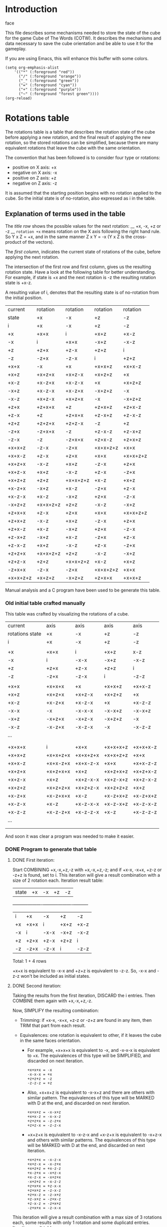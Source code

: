 * Introduction
face

This file describes some mechanisms needed to store the state of the cube for the game Cube of The Words (COTW).
It describes the mechanisms and data necessary to save the cube orientation and be able to use it for the gameplay.

If you are using Emacs, this will enhance this buffer with some colors.
#+begin_src elisp
  (setq org-emphasis-alist
      '(("*" (:foreground "red"))
        ("/" (:foreground "orange"))
        ("_" (:foreground "green"))
        ("=" (:foreground "cyan"))
        ("+" (:foreground "purple"))
        ("~" (:foreground "forest green"))))
  (org-reload)
#+end_src


* Rotations table
The rotations table is a table that describes the rotation state of the cube before applying a new rotation, and the final result of applying the new rotation, so the stored rotations can be simplified, because there are many equivalent rotations that leave the cube with the same orientation.

The convention that has been followed is to consider four type or rotations:
- positive on X axis: +x
- negative on X axis: -x
- positive on Z axis: +z
- negative on Z axis: -z

It is assumed that the starting position begins with no rotation applied to the cube.
So the initial state is of no-rotation, also expressed as i in the table.

** Explanation of terms used in the table
The /title row/ shows the possible values for the next rotation: __ +x, -x, +z or -z __
=rotation +x= means rotation on the X axis following the right hand rule.
So Y x Z = +x, and in the same manner Z x Y = -x
(Y x Z is the cross-product of the vectors).

The /first column/, indicates the current state of rotations of the cube, before applying the next rotation.

The intersection of the first row and first column, gives us the resulting rotation state.
Have a look at the following table for better understanding.
For example, if state is +x and the next rotation is -z the resulting rotation state is +x-z.

A resulting value of i, denotes that the resulting state is of no-rotation from the initial position.

|----------+----------+----------+----------+----------|
| current  | rotation | rotation | rotation | rotation |
| state    | +x       | -x       | +z       | -z       |
|----------+----------+----------+----------+----------|
| i        | +x       | -x       | +z       | -z       |
| +x       | +x+x     | i        | +x+z     | +x-z     |
| -x       | i        | +x+x     | -x+z     | -x-z     |
| +z       | +z+x     | +z-x     | +z+z     | i        |
| -z       | -z+x     | -z-x     | i        | +z+z     |
| +x+x     | -x       | +x       | +x+x+z   | +x+x-z   |
| +x+z     | +x+z+x   | +x+z-x   | +x+z+z   | +x       |
| +x-z     | +x-z+x   | +x-z-x   | +x       | +x+z+z   |
| -x+z     | +x-z-x   | +x-z+x   | -x+z+z   | -x       |
| -x-z     | +x+z-x   | +x+z+x   | -x       | -x+z+z   |
| +z+x     | +z+x+x   | +z       | +z+x+z   | +z+x-z   |
| +z-x     | +z       | +z+x+x   | +z-x+z   | +z-x-z   |
| +z+z     | +z+z+x   | +z+z-x   | -z       | +z       |
| -z+x     | -z+x+x   | -z       | +z-x-z   | +z-x+z   |
| -z-x     | -z       | -z+x+x   | +z+x-z   | +z+x+z   |
| +x+x+z   | -z-x     | -z+x     | +x+x+z+z | +x+x     |
| +x+x-z   | +z-x     | +z+x     | +x+x     | +x+x+z+z |
| +x+z+x   | -x-z     | +x+z     | -z-x     | +z+x     |
| +x+z-x   | +x+z     | -x-z     | +z-x     | -z+x     |
| +x+z+z   | +z+z     | +x+x+z+z | +x-z     | +x+z     |
| +x-z+x   | -x+z     | +x-z     | -z+x     | +z-x     |
| +x-z-x   | +x-z     | -x+z     | +z+x     | -z-x     |
| -x+z+z   | +x+x+z+z | +z+z     | -x-z     | -x+z     |
| +z+x+x   | +z-x     | +z+x     | +x+x     | +x+x+z+z |
| +z+x+z   | -x-z     | +x+z     | -z-x     | +z+x     |
| +z+x-z   | +x-z     | -x+z     | +z+x     | -z-x     |
| +z-x+z   | -x+z     | +x-z     | -z+x     | +z-x     |
| +z-x-z   | +x+z     | -x-z     | +z-x     | -z+x     |
| +z+z+x   | +x+x+z+z | +z+z     | -x-z     | -x+z     |
| +z+z-x   | +z+z     | +x+x+z+z | +x-z     | +x+z     |
| -z+x+x   | -z-x     | -z+x     | +x+x+z+z | +x+x     |
| +x+x+z+z | +x+z+z   | -x+z+z   | +z+x+x   | +x+x+z   |
|----------+----------+----------+----------+----------|

Manual analysis and a C program have been used to be generate this table.


*** Old initial table crafted manually
This table was crafted by visualizing the rotations of a cube.

|-----------------+----------+----------+----------+----------|
| current         | axis     | axis     | axis     | axis     |
| rotations state | +x       | -x       | +z       | -z       |
|-----------------+----------+----------+----------+----------|
| i               | +x       | -x       | +z       | -z       |
|                 |          |          |          |          |
| +x              | +x+x     | i        | +x+z     | x-z      |
| -x              | i        | -x-x     | -x+z     | -x-z     |
| +z              | +z+x     | +z-x     | +z+z     | i        |
| -z              | -z+x     | -z-x     | i        | -z-z     |
|                 |          |          |          |          |
| +x+x            | +x+x+x   | +x       | +x+x+z   | +x+x-z   |
| +x+z            | +x+z+x   | +x+z-x   | +x+z+z   | +x       |
| +x-z            | +x-z+x   | +x-z-x   | +x       | +x-z-z   |
| -x-x            | -x       | -x-x-x   | -x-x+z   | -x-x+z   |
| -x+z            | -x+z+x   | -x+z-x   | -x+z+z   | -x       |
| -x-z            | -x-z+x   | -x-z-x   | -x       | -x-z-z   |
| ...             |          |          |          |          |
|                 |          |          |          |          |
|                 |          |          |          |          |
| +x+x+x          | i        | +x+x     | +x+x+x+z | +x+x+x-z |
| +x+x+z          | +x+x+z+x | +x+x+z+x | +x+x+z+z | +x+x     |
| +x+x-z          | +x+x-z+x | +x+x-z-x | +x+x     | +x+x-z-z |
| +x+z+x          | +x+z+x+x | +x+z     | +x+z+x+z | +x+z+x-z |
| +x+z-x          | +x+z     | +x+z-x-x | +x+z-x+z | +x+z-x-z |
| +x+z+z          | +x+z+z+x | +x+z+z-x | +x+z+z+z | +x+z     |
| +x-z+x          | +x-z+x+x | +x-z     | +x-z+x+z | +x-z+x+z |
| +x-z-x          | +x-z     | +x-z-x-x | +x-z-x+z | +x-z-x-z |
| +x-z-z          | +x-z-z+x | +x-z-z-x | +x-z     | +x-z-z-z |
| ...             |          |          |          |          |
|                 |          |          |          |          |
|                 |          |          |          |          |
And soon it was clear a program was needed to make it easier.

*** DONE Program to generate that table
**** DONE First iteration:
Start COMBINING +x,-x,+z,-z with +x,-x,+z,-z; and if +x-x, -x+x, +z-z or -z+z is found, set to i.
This iteration will give a result combination with a size of 2 rotation each.
Iteration result table:
| state    | +x       | -x       | +z       | -z       |
+----------+----------+----------+----------+----------+
| i        | +x       | -x       | +z       | -z       |
| +x       | +x+x     | i        | +x+z     | +x-z     |
| -x       | i        | -x-x     | -x+z     | -x-z     |
| +z       | +z+x     | +z-x     | +z+z     | i        |
| -z       | -z+x     | -z-x     | i        | -z-z     |

Total: 1 + 4 rows

+x+x is equivalent to -x-x and +z+z is equivalent to -z-z.
So, -x-x and -z-z won't be included as initial states.

**** DONE Second iteration:
Taking the results from the first iteration, DISCARD the i entries.
Then COMBINE them again with +x,-x,+z,-z.

Now, SIMPLIFY the resulting combination:

+ Trimming: if +x-x, -x+x, +z-z or -z+z are found in any item, then TRIM that part from each result.

+ Equivalences: one rotation is equivalent to other, if it leaves the cube in the same faces orientation.

   - For example, +x+x+x is equivalent to -x, and -x-x-x is equivalent to +x.
     The equivalences of this type will be SIMPLIFIED, and discarded on next iteration.
     #+begin_example
       +x+x+x = -x
       -x-x-x = +x
       +z+z+z = -z
       -z-z-z = +z
     #+end_example
          
   - Also, +x+x+z is equivalent to -x-x+z and there are others with similar pattern.
     The equivalences of this type will be MARKED with D at the end, and discarded on next iteration.
     #+begin_example
       +x+x+z = -x-x+z
       +x+x-z = -x-x-z
       +z+z+x = -z-z+x
       +z+z-x = -z-z-x
     #+end_example
     
   - +x+z+x is equivalent to -x-z-x and +x-z+x is equivalent to -x+z-x and others with similar patterns.
     The equivalences of this type will be MARKED with D at the end, and discarded on next iteration.
     #+begin_example
       +x+z+x = -x-z-x
       +x+z-x = -x-z+x
       +x+z+z = +x-z-z
       +x-z+x = -x+z-x
       +x-z-x = -x+z+x
       -x+z+z = -x-z-z
       +z+x+x = +z-x-x
       +z+x+z = -z-x-z
       +z+x-z = -z-x+z
       +z-x+z = -z+x-z
       +z-x-z = -z+x+z
       -z+x+x = -z-x-x
     #+end_example
     
This iteration will give a result combination with a max size of 3 rotations each, some results with only 1 rotation and some duplicatd entries.
Iteration result table:
| state    | +x       | -x       | +z       | -z       |
+----------+----------+----------+----------+----------+
| +x+x     | -x       | +x       | +x+x+z   | +x+x-z   |
| +x+z     | +x+z+x   | +x+z-x   | +x+z+z   | +x       |
| +x-z     | +x-z+x   | +x-z-x   | +x       | +x+z+zD  |
| -x+z     | +x-z-xD  | +x-z+xD  | -x+z+z   | -x       |
| -x-z     | +x+z-xD  | +x+z+xD  | -x       | -x+z+zD  |
| +z+x     | +z+x+x   | +z       | +z+x+z   | +z+x-z   |
| +z-x     | +z       | +z+x+xD  | +z-x+z   | +z-x-z   |
| +z+z     | +z+z+x   | +z+z-x   | -z       | +z       |
| -z+x     | -z+x+x   | -z       | +z-x-zD  | +z-x+zD  |
| -z-x     | -z       | -z+x+xD  | +z+x-zD  | +z+x+zD  |

Total: 10 rows

**** DONE Third iteration
Take the result from the second iteration and DISCARD the entries that have less than 3 rotations.
Those will be the ones that have a size less than 6 chars, which have already been combined.
For example, in this case, it will discard, +x in first 12-chunk, -x in the second 12-chunk, etc...
Also, the duplicates won't be included.

Then again, COMBINE the resulting entries with +x,-x,+z,-z
This iteration will give a result combination with a max size of 4 rotations each.

***** Iteration result table:
| state  | +x       | -x       | +z       | -z       |
|--------+----------+----------+----------+----------|
| +x+x+z | +x+x+z+x | +x+x+z-x | +x+x+z+z | +x+x     |
| +x+x-z | +x+x-z+x | +x+x-z-x | +x+x     | +x+x-z-z |
| +x+z+x | +x+z+x+x | +x+z     | +x+z+x+z | +x+z+x-z |
| +x+z-x | +x+z     | +x+z-x-x | +x+z-x+z | +x+z-x-z |
| +x+z+z | +x+z+z+x | +x+z+z-x | +x+z+z+z | +x+z     |
| +x-z+x | +x-z+x+x | +x-z     | +x-z+x+z | +x-z+x-z |
| +x-z-x | +x-z     | +x-z-x-x | +x-z-x+z | +x-z-x-z |
| -x+z+z | -x+z+z+x | -x+z+z-x | -x+z+z+z | -x+z     |
| +z+x+x | +z+x+x+x | +z+x     | +z+x+x+z | +z+x+x-z |
| +z+x+z | +z+x+z+x | +z+x+z-x | +z+x+z+z | +z+x     |
| +z+x-z | +z+x-z+x | +z+x-z-x | +z+x     | +z+x-z-z |
| +z-x+z | +z-x+z+x | +z-x+z-x | +z-x+z+z | +z-x     |
| +z-x-z | +z-x-z+x | +z-x-z-x | +z-x     | +z-x-z-z |
| +z+z+x | +z+z+x+x | +z+z     | +z+z+x+z | +z+z+x-z |
| +z+z-x | +z+z     | +z+z-x-x | +z+z-x+z | +z+z-x-z |
| -z+x+x | -z+x+x+x | -z+x     | -z+x+x+z | -z+x+x-z |

Total: 16 rows
***** Equivalences
Here there are also equivalences that will bring simplification and duplicates.
This has been done manually. I am not smart enough to come with an algorithm for it...

+ Equivalences by line number in chunk:
  1) +x+x+z+x = -z-x
     +x+x+z-x = -z+x
     +x+x+z+z will be used for coming duplicates
     already 2 rotations (a2)
       
  2) +x+x-z+x = +z-x
     +x+x-z-x = +z+x
     a2
     +x+x-z-z = +x+x+z+zD
     
  3) +x+z+x+x = -x-z
     a2
     +x+z+x+z = -z-x
     +x+z+x-z = +z+x
       
  4) a2
     +x+z-x-x = -x-z
     +x+z-x+z = +z-x
     +x+z-x-z = -z+x

  5) +x+z+z+x = -z-z
     +x+z+z-x = +x+x+z+zD
     +x+z+z+z = +x-z
     a2
     
  6) +x-z+x+x = -x+z
     a2
     +x-z+x+z = -z+x
     +x-z+x-z = +z-x

  7) a2
     +x-z-x-x = -x+z
     +x-z-x+z = +z+x
     +x-z-x-z = -z-x

  8) -x+z+z+x = +x+x+z+zD 
     -x+z+z-x = -z-z
     -x+z+z+z = -x-z
     a2

  9) +z+x+x+x = +z-x
     a2
     +z+x+x+z = +x+x
     +z+x+x-z = +x+x+z+zD

  10) +z+x+z+x = -x-z 
      +z+x+z-x = +x+z
      +z+x+z+z = -z-x
      a2

  11) +z+x-z+x = +x-z
      +z+x-z-x = -x+z
      a2
      +z+x-z-z = -z-x

  12) +z-x+z+x = -x+z 
      +z-x+z-x = +x-z
      +z-x+z+z = -z+x
      a2

  13) +z-x-z+x = +x+z 
      +z-x-z-x = -x-z
      a2
      +z-x-z-z = -z+x

  14) +z+z+x+x = +x+x+z+zD
      a2
      +z+z+x+z = -x-z
      +z+z+x-z = -x+z

  15) a
      +z+z-x-x = +x+x+z+zD
      +z+z-x+z = +x-z
      +z+z-x-z = +x+z

  16) -z+x+x+x = -z-x
      a2
      -z+x+x+z = +x+x+z+zD
      -z+x+x-z = +x+x
***** Final Table for iteration 3
| state  | +x        | -x        | +z        | -z        |
|--------+-----------+-----------+-----------+-----------|
| +x+x+z | -z-x      | -z+x      | +x+x+z+z  | +x+x      |
| +x+x-z | +z-x      | +z+x      | +x+x      | +x+x+z+zD |
| +x+z+x | -x-z      | +x+z      | -z-x      | +z+x      |
| +x+z-x | +x+z      | -x-z      | +z-x      | -z+x      |
| +x+z+z | -z-z      | +x+x+z+zD | +x-z      | +x+z      |
| +x-z+x | -x+z      | +x-z      | -z+x      | +z-x      |
| +x-z-x | +x-z      | -x+z      | +z+x      | -z-x      |
| -x+z+z | +x+x+z+zD | -z-z      | -x-z      | -x+z      |
| +z+x+x | +z-x      | +z+x      | +x+x      | +x+x+z+zD |
| +z+x+z | -x-z      | +x+z      | -z-x      | +z+x      |
| +z+x-z | +x-z      | -x+z      | +z+x      | -z-x      |
| +z-x+z | -x+z      | +x-z      | -z+x      | +z-x      |
| +z-x-z | +x+z      | -x-z      | +z-x      | -z+x      |
| +z+z+x | +x+x+z+zD | +z+z      | -x-z      | -x+z      |
| +z+z-x | +z+z      | +x+x+z+zD | +x-z      | +x+z      |
| -z+x+x | -z-x      | -z+x      | +x+x+z+zD | +x+x      |

**** DONE Fourth iteration
Now, only 1 state appears:
| +x+x+z+z   | +x+x+z+z+x | +x+x+z+z-x | +x+x+z+z+z | +x+x+z+z-z |

Equivalences:
+x+x+z+z+x = +x+z+z
+x+x+z+z-x = -x+z+z
+x+x+z+z+z = +z+x+x
+x+x+z+z-z = +x+x+z


* Faces tables
It is necessary to know the orientation of the faces of the cube to apply textures in the right way.
So first it is needed to follow a convention to later store it in the source code.

** Faces convention
The faces of the cube in the starting position, with respect to the x and z axes, are named as follows:
#+begin_example
T = TOP (face 1), F = FRONT (face 2), R = RIGHT (face 3) 
K = BACK (face 4), L = LEFT (face 5), M = BOTTOM (face 6) 

z <-----------------------------------+
         +---+             +---+      | 
         | K |             | 4 |      | 
     +---+---+---+     +---+---+---+  | 
     | L | T | R |     | 5 | 1 | 3 |  | 
     +---+---+---+     +---+---+---+  | 
         | F |             | 2 |      | 
         +---+             +---+      | 
         | M |             | 6 |      | 
         +---+             +---+      | 
                                      |
                                      V
                                      x

#+end_example

And this is the convention for the faces orientation with respect to x & z axis:
#+begin_example
U = up, R - right, D = down, L = left

ORIENTED_UP      ORIENTED_RIGHT     ORIENTED_DOWN      ORIENTED_LEFT
z <--------+     z <--------+       z <--------+       z <--------+
     |  ^  |          |     |            |     |            |     |
     |  |  |          | --> |            |  |  |            | <-- |
     |     |          |     |            |  V  |            |     |
     +-----+          +-----+            +-----+            +-----+
           |                |                  |                  |
           V                V                  V                  V
           x                x                  x                  x
#+end_example

** Touching Ground table
For the COTW game prototype, the first approach is to know which face is touching the ground.
That is because it is the one that is going to pick up or release the words from the floor.
We can name that face, the "Touching Ground" face, or *TG face*.

At the starting point, the BOTTOM face (M) is the one touching the ground, but after some rotations that can not be the case, so we need to keep track of which face is touching the ground.

Two fields are used to indicate which face is touching the ground, the face number and the face orientation.
So, at the starting position, the face touching the ground is number 6, oriented down, or 6D.

*** TG table contents
Starting value: 6D

|----------+----+----+----+----|
| state    | +x | -x | +z | -z |
|----------+----+----+----+----|
| i        | 5L | 3R | 4U | 2D |
| +x       | 1U | 6D | 4L | 2L |
| -x       | 6D | 1U | 4R | 2R |
| +z       | 5U | 3U | 1D | 6D |
| -z       | 5D | 3D | 6D | 1D |
| +x+x     | 3R | 5L | 4D | 2U |
| +x+z     | 1R | 6R | 3L | 5L |
| +x-z     | 1L | 6L | 5L | 3L |
| -x+z     | 6L | 1L | 5R | 3R |
| -x-z     | 6R | 1R | 3R | 5R |
| +z+x     | 2U | 4U | 1R | 6L |
| +z-x     | 4U | 2U | 1L | 6R |
| +z+z     | 5R | 3L | 2D | 4U |
| -z+x     | 4D | 2D | 6R | 1L |
| -z-x     | 2D | 4D | 6L | 1R |
| +x+x+z   | 3D | 5D | 6U | 1U |
| +x+x-z   | 3U | 5U | 1U | 6U |
| +x+z+x   | 2R | 4L | 3D | 5U |
| +x+z-x   | 4L | 2R | 3U | 5D |
| +x+z+z   | 1D | 6U | 2L | 4L |
| +x-z+x   | 4R | 2L | 5D | 3U |
| +x-z-x   | 2L | 4R | 5U | 3D |
| -x+z+z   | 6U | 1D | 2R | 4R |
| +z+x+x   | 3U | 5U | 1U | 6U |
| +z+x+z   | 2R | 4L | 3D | 5U |
| +z+x-z   | 2L | 4R | 5U | 3D |
| +z-x+z   | 4R | 2L | 5D | 3U |
| +z-x-z   | 4L | 2R | 3U | 5D |
| +z+z+x   | 6U | 1D | 2R | 4R |
| +z+z-x   | 1D | 6U | 2L | 4L |
| -z+x+x   | 3D | 5D | 6U | 1U |
| +x+x+z+z | 3L | 5R | 2U | 4D |
|----------+----+----+----+----|

** Looking Sky table
We can also store the face number and orientation for the face that is opposite to the ground.
This is more clear visually, but let's see how useful/clear it is in practice to use the ground table.

We can name the face that is opposite to the ground as the "Looking Sky" face or *LS face*.
So, 6D for the TG face is equivalent to 1U for the LS face.

It is easy to build the LS table from the TG table.
Just doing these series of substitutions:

| Face 1   | Face 2   | Face 3   | Face 4   | Face 5   | Face 6   |
|----------+----------+----------+----------+----------+----------|
| 1U -> 6D | 2U -> 4U | 3U -> 5U | 4U -> 2U | 5U -> 3U | 6U -> 1D |
| 1D -> 6U | 2D -> 4D | 3D -> 5D | 4D -> 2D | 5D -> 3D | 6D -> 1U |
| 1R -> 6L | 2R -> 4R | 3R -> 5R | 4R -> 2R | 5R -> 3R | 6R -> 1L |
| 1L -> 6R | 2L -> 4L | 3L -> 5L | 4L -> 2L | 5L -> 3L | 6L -> 1R |


*** LS table
Starting value: 1D
|----------+----+----+----+----+
| state    | +x | -x | +z | -z |
|----------+----+----+----+----+
| i        | 3L | 5R | 2U | 4D |
| +x       | 6D | 1U | 2L | 4L |
| -x       | 1U | 6D | 2R | 4R |
| +z       | 3U | 5U | 6U | 1U |
| -z       | 3D | 5D | 1U | 6U |
| +x+x     | 5R | 3L | 2D | 4U |
| +x+z     | 6L | 1L | 5L | 3L |
| +x-z     | 6R | 1R | 3L | 5L |
| -x+z     | 1R | 6R | 3R | 5R |
| -x-z     | 1L | 6L | 5R | 3R |
| +z+x     | 4U | 2U | 6L | 1R |
| +z-x     | 2U | 4U | 6R | 1L |
| +z+z     | 3R | 5L | 4D | 2U |
| -z+x     | 2D | 4D | 1L | 6R |
| -z-x     | 4D | 2D | 1R | 6L |
| +x+x+z   | 5D | 3D | 1D | 6D |
| +x+x-z   | 5U | 3U | 6D | 1D |
| +x+z+x   | 4R | 2L | 5D | 3U |
| +x+z-x   | 2L | 4R | 5U | 3D |
| +x+z+z   | 6U | 1D | 4L | 2L |
| +x-z+x   | 2R | 4L | 3D | 5U |
| +x-z-x   | 4L | 2R | 3U | 5D |
| -x+z+z   | 1D | 6U | 4R | 2R |
| +z+x+x   | 5U | 3U | 6D | 1D |
| +z+x+z   | 4R | 2L | 5D | 3U |
| +z+x-z   | 4L | 2R | 3U | 5D |
| +z-x+z   | 2R | 4L | 3D | 5U |
| +z-x-z   | 2L | 4R | 5U | 3D |
| +z+z+x   | 1D | 6U | 4R | 2R |
| +z+z-x   | 6U | 1D | 4L | 2L |
| -z+x+x   | 5D | 3D | 1D | 6D |
| +x+x+z+z | 5L | 3R | 4U | 2D |
|----------+----+----+----+----+


* Reference
https://www.euclideanspace.com/maths/discrete/groups/categorise/finite/cube/index.htm
